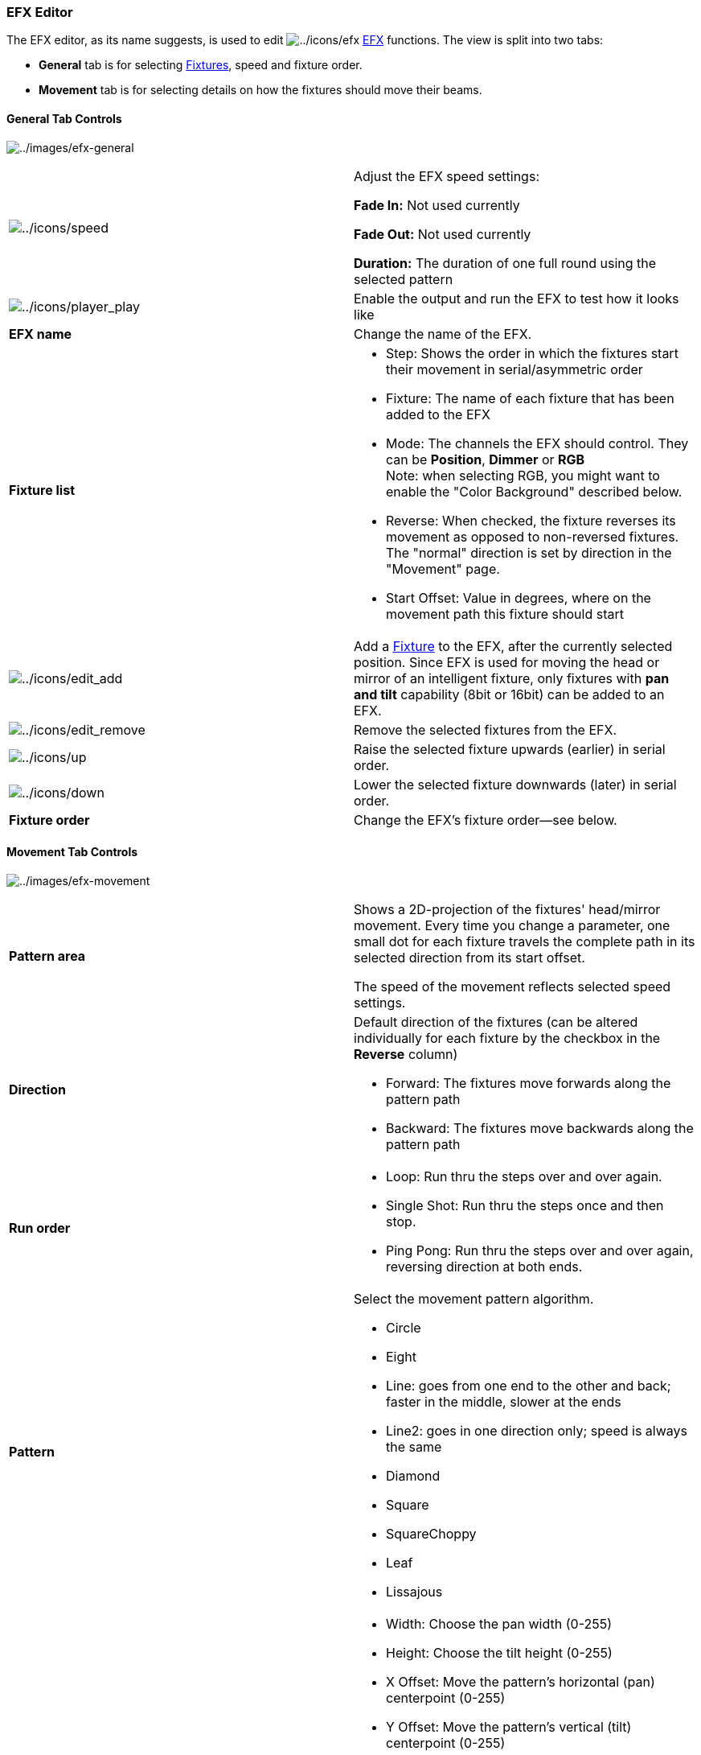 === EFX Editor

The EFX editor, as its name suggests, is used to edit
image:../icons/efx.png[../icons/efx] link:concept.html#EFX[EFX]
functions. The view is split into two tabs:

* *General* tab is for selecting link:concept.html#Fixtures[Fixtures],
speed and fixture order.
* *Movement* tab is for selecting details on how the fixtures should
move their beams.

[[general-tab]]
==== General Tab Controls

image:../images/efx-general.png[../images/efx-general]

[width="100%",cols="50%,50%",]
|===
|image:../icons/speed.png[../icons/speed] a|
Adjust the EFX speed settings:

*Fade In:* Not used currently

*Fade Out:* Not used currently

*Duration:* The duration of one full round using the selected pattern

|image:../icons/player_play.png[../icons/player_play] |Enable the output
and run the EFX to test how it looks like

|*EFX name* |Change the name of the EFX.

|*Fixture list* a|
* Step: Shows the order in which the fixtures start their movement in
serial/asymmetric order
* Fixture: The name of each fixture that has been added to the EFX
* Mode: The channels the EFX should control. They can be *Position*,
*Dimmer* or *RGB* +
Note: when selecting RGB, you might want to enable the "Color
Background" described below.
* Reverse: When checked, the fixture reverses its movement as opposed to
non-reversed fixtures. The "normal" direction is set by direction in the
"Movement" page.
* Start Offset: Value in degrees, where on the movement path this
fixture should start

|image:../icons/edit_add.png[../icons/edit_add] |Add a
link:concept.html#Fixtures[Fixture] to the EFX, after the currently
selected position. Since EFX is used for moving the head or mirror of an
intelligent fixture, only fixtures with *pan and tilt* capability (8bit
or 16bit) can be added to an EFX.

|image:../icons/edit_remove.png[../icons/edit_remove] |Remove the
selected fixtures from the EFX.

|image:../icons/up.png[../icons/up] |Raise the selected fixture upwards
(earlier) in serial order.

|image:../icons/down.png[../icons/down] |Lower the selected fixture
downwards (later) in serial order.

|*Fixture order* |Change the EFX's fixture order—see below.
|===

[[movement-tab]]
==== Movement Tab Controls

image:../images/efx-movement.png[../images/efx-movement]

[width="100%",cols="50%,50%",]
|===
|*Pattern area* a|
Shows a 2D-projection of the fixtures' head/mirror movement. Every time
you change a parameter, one small dot for each fixture travels the
complete path in its selected direction from its start offset.

The speed of the movement reflects selected speed settings.

|*Direction* a|
Default direction of the fixtures (can be altered individually for each
fixture by the checkbox in the *Reverse* column)

* Forward: The fixtures move forwards along the pattern path
* Backward: The fixtures move backwards along the pattern path

|*Run order* a|
* Loop: Run thru the steps over and over again.
* Single Shot: Run thru the steps once and then stop.
* Ping Pong: Run thru the steps over and over again, reversing direction
at both ends.

|*Pattern* a|
Select the movement pattern algorithm.

* Circle
* Eight
* Line: goes from one end to the other and back; faster in the middle,
slower at the ends
* Line2: goes in one direction only; speed is always the same
* Diamond
* Square
* SquareChoppy
* Leaf
* Lissajous

|*Parameters* a|
* Width: Choose the pan width (0-255)
* Height: Choose the tilt height (0-255)
* X Offset: Move the pattern's horizontal (pan) centerpoint (0-255)
* Y Offset: Move the pattern's vertical (tilt) centerpoint (0-255)
* Rotation: Rotate the pattern along its axis (0-360 degrees)
* Start Offset: Where along the path the movement should start (0-360
degrees)
* X Frequency: Change the *Lissajous* pattern's X (horizontal) frequency
(0-32)
* Y Frequency: Change the *Lissajous* pattern's Y (vertical) frequency
(0-32)
* X Phase: Change the *Lissajous* pattern's X (horizontal) phase (0-360
degrees)
* Y Phase: Change the *Lissajous* pattern's Y (vertical) phase (0-360
degrees)

|*Color Bacground* |When enabled, the EFX preview background will
display a RGB palette, to show what the EFX does when controlling RGB
channels

|*Relative* |See below.
|===

==== Fixture Order

Fixtures taking part in an EFX function can be set to follow the
algorithm in certain order:

*Parallel:* all fixtures follow the same pattern synchronously

*Serial:* fixtures start following the pattern one after the other, with
a little delay between each of them.

*Asymmetric:* all fixtures start moving simultaneously, but with similar
offset as in the Serial mode.

==== Direction

EFX functions' direction can be reversed for all fixtures at once or on
a per-fixture basis. The function can also be set to do an infinite
loop, an infinite ping-pong-loop (direction is reversed after each pass)
or it can run through just once, in a single-shot mode, after which it
terminates by itself. If the function is set to do an infinite loop, it
must be stopped manually.

==== Relative Mode

EFX position is absolute by default-in other words, the selected EFX
will exclusively control the X/Y position of the specified heads. When
the Relative Mode checkbox is enabled, the EFX position acts as a layer
on top of any position that has already been set (e.g. by a scene or
even another EFX). In other words, the EFX is relative to current
fixture position.

In absolute mode. the EFX can be set to run at specific head position
(e. g. do circle downstage center, stage left, etc.)

In relative mode, the center of the preview window (offset x=127, offset
y=127) will be applied to current head position.

It is useful to reduce number of EFX presets: let's say we want to have
3 types of EFX (pan saw, tilt saw, circle) at 4 places (e.g. 4 stage
corners). In absolute mode that means 3x4 = 12 presets. If we want to
change something, we have to edit many functions. We most probably need
also one VC button for each. In relative mode, we create one EFX preset
for each EFX type (pan saw, tilt saw, circle), and we set offset to
neutral (x=127, y=127). Then, we create scenes with PAN & TILT channels
for each position. Now we have only 3+4 presets (and 3+4 VC buttons,
preferably in 2 solo frames).

*Tips&Tricks*

In relative mode, it is also possible to fade between positions (set
fade time in scenes) while the EFX is running.

Using XYPad and relative mode, it is possible to move EFX to any place
during the show.

